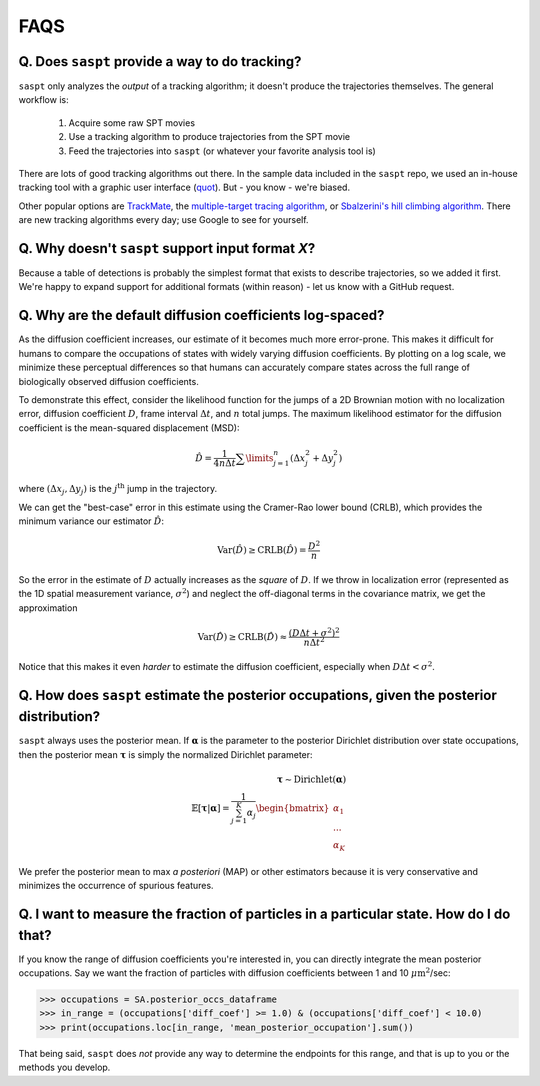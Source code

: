 .. _faqs_label:

====
FAQS
====

Q. Does ``saspt`` provide a way to do tracking?
===============================================

``saspt`` only analyzes the *output* of a tracking algorithm; it doesn't
produce the trajectories themselves. The general workflow is:

    1. Acquire some raw SPT movies
    2. Use a tracking algorithm to produce trajectories from the SPT movie
    3. Feed the trajectories into ``saspt`` (or whatever your favorite analysis tool is)

There are lots of good tracking algorithms out there.
In the sample data included in the ``saspt`` repo, we used an in-house tracking
tool with a graphic user interface (`quot <https://github.com/alecheckert/quot>`_). But - you know - we're biased.

Other popular options are `TrackMate <https://imagej.net/plugins/trackmate/>`_,
the `multiple-target tracing algorithm <https://pubmed.ncbi.nlm.nih.gov/18604216/>`_,
or `Sbalzerini's hill climbing algorithm <https://pubmed.ncbi.nlm.nih.gov/16043363/>`_. There are new tracking algorithms every day; use Google to see for yourself.

Q. Why doesn't ``saspt`` support input format *X*?
==================================================

Because a table of detections is probably the simplest format that
exists to describe trajectories, so we added it first. We're happy to 
expand support for additional formats (within reason) - let us know with
a GitHub request.

Q. Why are the default diffusion coefficients log-spaced?
=========================================================

As the diffusion coefficient increases, our estimate of it becomes much
more error-prone. This makes it difficult for humans to compare the occupations
of states with widely varying diffusion coefficients. By plotting on a log
scale, we minimize these perceptual differences so that humans can accurately 
compare states across the full range of biologically observed diffusion 
coefficients.

To demonstrate this effect, consider the likelihood function for
the jumps of a 2D Brownian motion with no localization error, diffusion coefficient
:math:`D`, frame interval :math:`\Delta t`, and :math:`n` total jumps. The 
maximum likelihood estimator for the diffusion coefficient is the mean-squared
displacement (MSD):

.. math::

    \hat{D} = \frac{1}{4 n \Delta t} \sum\limits_{j=1}^{n} (\Delta x_{j}^{2} + \Delta y_{j}^{2})


where :math:`(\Delta x_{j}, \Delta y_{j})` is the :math:`j^{\text{th}}` jump
in the trajectory.

We can get the "best-case" error in this estimate using the Cramer-Rao
lower bound (CRLB), which provides the minimum variance our estimator
:math:`\hat{D}`:

.. math::

    \text{Var}(\hat{D}) \geq \text{CRLB}(\hat{D}) = \frac{D^{2}}{n}

So the error in the estimate of :math:`D` actually increases as the
*square* of :math:`D`. If we throw in localization error (represented 
as the 1D spatial measurement variance, :math:`\sigma^{2}`) and neglect the
off-diagonal terms in the covariance matrix, we get the approximation

.. math::

    \text{Var}(\hat{D}) \geq \text{CRLB}(\hat{D}) \approx \frac{(D \Delta t + \sigma^{2})^{2}}{n \Delta t^{2}}

Notice that this makes it even *harder* to estimate the diffusion coefficient,
especially when :math:`D \Delta t < \sigma^{2}`. 

Q. How does ``saspt`` estimate the posterior occupations, given the posterior distribution?
===========================================================================================

``saspt`` always uses the posterior mean. If :math:`\boldsymbol{\alpha}` is the parameter to the posterior Dirichlet distribution over state occupations, then the posterior mean :math:`\boldsymbol{\tau}` is simply the normalized Dirichlet parameter:

.. math::

    \boldsymbol{\tau} \sim \text{Dirichlet} \left( \boldsymbol{\alpha} \right) \\
    \mathbb{E} \left[ \boldsymbol{\tau} | \boldsymbol{\alpha} \right] = \frac{1}{\sum_{j=1}^{K} \alpha_{j}} \begin{bmatrix}
        \alpha_{1} \\
        ...        \\
        \alpha_{K}
    \end{bmatrix}

We prefer the posterior mean to max *a posteriori* (MAP) or other estimators because
it is very conservative and minimizes the occurrence of spurious features.

Q. I want to measure the fraction of particles in a particular state. How do I do that?
=======================================================================================

If you know the range of diffusion coefficients you're interested in,
you can directly integrate the mean posterior occupations. Say we want 
the fraction of particles with diffusion coefficients between 1 and 10
:math:`\mu\text{m}^{2}`/sec:

.. code-block:: python

    >>> occupations = SA.posterior_occs_dataframe
    >>> in_range = (occupations['diff_coef'] >= 1.0) & (occupations['diff_coef'] < 10.0)
    >>> print(occupations.loc[in_range, 'mean_posterior_occupation'].sum())

That being said, ``saspt`` does *not* provide any way to determine the 
endpoints for this range, and that is up to you or the methods you develop.
